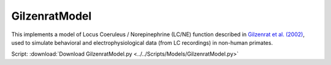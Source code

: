 GilzenratModel
==============

This implements a model of Locus Coeruleus / Norepinephrine (LC/NE) function described in `Gilzenrat et al. (2002)
<http://www.sciencedirect.com/science/article/pii/S0893608002000552?via%3Dihub>`_, used to simulate behavioral
and electrophysiological data (from LC recordings) in non-human primates.

Script: :download:`Download GilzenratModel.py <../../Scripts/Models/GilzenratModel.py>`
